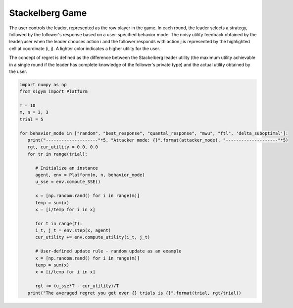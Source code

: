 Stackelberg Game
=================================
.. image:: ../../_static/videos/stackelberg.gif
   :alt: game
   :width: 500
   :align: center

The user controls the leader, represented as the row player in the game. In each round, the leader selects a strategy, followed by the follower's response based on a user-specified behavior mode. The noisy utility feedback obtained by the leader/user when the leader chooses action i and the follower responds with action j is represented by the highlighted cell at coordinate (i, j). A lighter color indicates a higher utility for the user.

The concept of regret is defined as the difference between the Stackelberg leader utility (the maximum utility achievable in a single round if the leader has complete knowledge of the follower's private type) and the actual utility obtained by the user.

.. code-block:: python
   
   import numpy as np
   from sigym import Platform

   T = 10
   m, n = 3, 3
   trial = 5

   for behavior_mode in ["random", "best_response", "quantal_response", "mwu", "ftl", 'delta_suboptimal']:
      print("--------------------"*5, "Attacker mode: {}".format(attacker_mode), "--------------------"*5)
      rgt, cur_utility = 0.0, 0.0
      for tr in range(trial):
         
         # Initialize an instance
         agent, env = Platform(m, n, behavior_mode)
         u_sse = env.compute_SSE()

         x = [np.random.rand() for i in range(m)]
         temp = sum(x)
         x = [i/temp for i in x]

         for t in range(T):
         i_t, j_t = env.step(x, agent)
         cur_utility += env.compute_utility(i_t, j_t)
         
         # User-defined update rule - random update as an example
         x = [np.random.rand() for i in range(m)]
         temp = sum(x)
         x = [i/temp for i in x]

         rgt += (u_sse*T - cur_utility)/T
      print("The averaged regret you get over {} trials is {}".format(trial, rgt/trial))